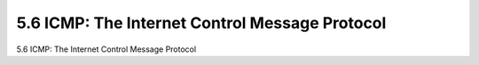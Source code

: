 .. _c5.6:

5.6 ICMP: The Internet Control Message Protocol
===========================================================
5.6 ICMP: The Internet Control Message Protocol

.. tab:: 中文

.. tab:: 英文

